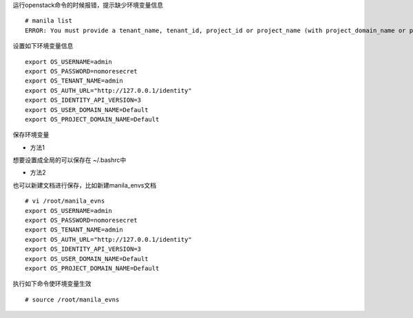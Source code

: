 
运行openstack命令的时候报错，提示缺少环境变量信息
::

  # manila list
  ERROR: You must provide a tenant_name, tenant_id, project_id or project_name (with project_domain_name or project_domain_id) via --os-tenant-name or env[OS_TENANT_NAME], --os-tenant-id or env[OS_TENANT_ID], --os-project-id or env[OS_PROJECT_ID], --os-project-name or env[OS_PROJECT_NAME], --os-project-domain-id or env[OS_PROJECT_DOMAIN_ID] and --os-project-domain-name or env[OS_PROJECT_DOMAIN_NAME].


设置如下环境变量信息
::

  export OS_USERNAME=admin
  export OS_PASSWORD=nomoresecret
  export OS_TENANT_NAME=admin
  export OS_AUTH_URL="http://127.0.0.1/identity"
  export OS_IDENTITY_API_VERSION=3
  export OS_USER_DOMAIN_NAME=Default
  export OS_PROJECT_DOMAIN_NAME=Default

保存环境变量

* 方法1
想要设置成全局的可以保存在 ~/.bashrc中

* 方法2
也可以新建文档进行保存，比如新建manila_envs文档 
::

  # vi /root/manila_evns
  export OS_USERNAME=admin
  export OS_PASSWORD=nomoresecret
  export OS_TENANT_NAME=admin
  export OS_AUTH_URL="http://127.0.0.1/identity"
  export OS_IDENTITY_API_VERSION=3
  export OS_USER_DOMAIN_NAME=Default
  export OS_PROJECT_DOMAIN_NAME=Default

执行如下命令使环境变量生效
::

  # source /root/manila_evns
